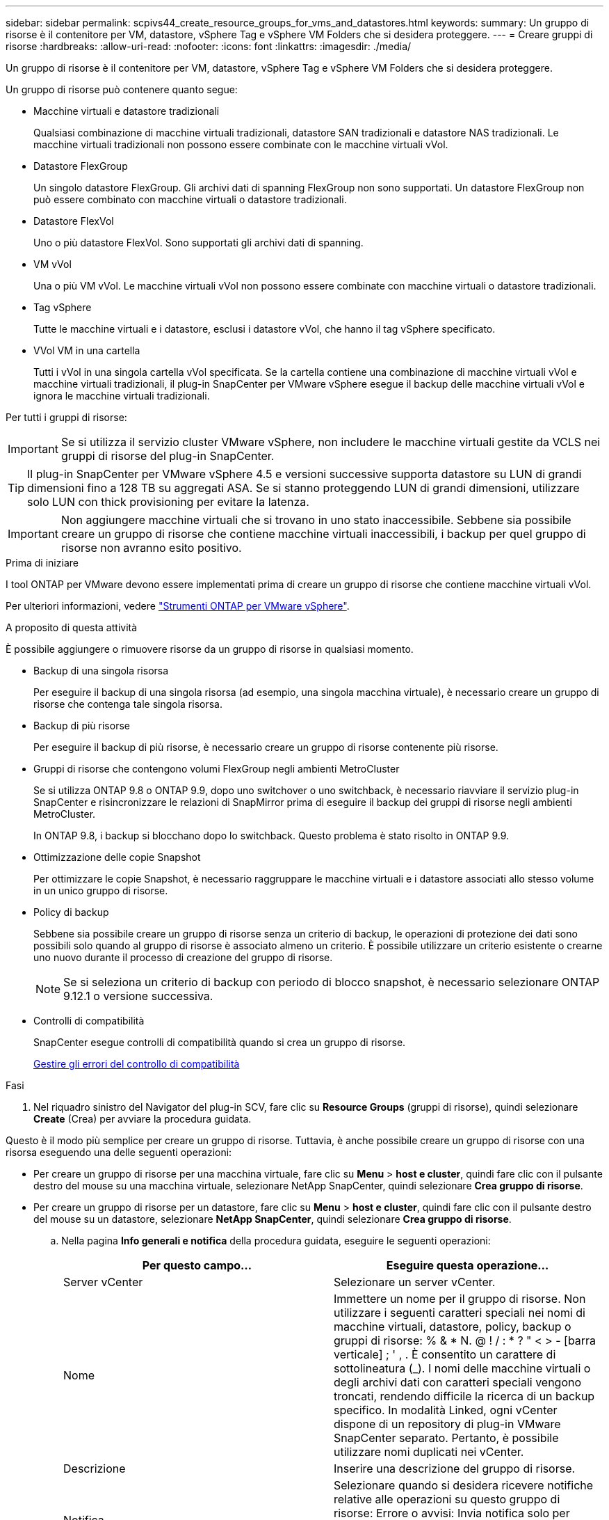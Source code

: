 ---
sidebar: sidebar 
permalink: scpivs44_create_resource_groups_for_vms_and_datastores.html 
keywords:  
summary: Un gruppo di risorse è il contenitore per VM, datastore, vSphere Tag e vSphere VM Folders che si desidera proteggere. 
---
= Creare gruppi di risorse
:hardbreaks:
:allow-uri-read: 
:nofooter: 
:icons: font
:linkattrs: 
:imagesdir: ./media/


[role="lead"]
Un gruppo di risorse è il contenitore per VM, datastore, vSphere Tag e vSphere VM Folders che si desidera proteggere.

Un gruppo di risorse può contenere quanto segue:

* Macchine virtuali e datastore tradizionali
+
Qualsiasi combinazione di macchine virtuali tradizionali, datastore SAN tradizionali e datastore NAS tradizionali. Le macchine virtuali tradizionali non possono essere combinate con le macchine virtuali vVol.

* Datastore FlexGroup
+
Un singolo datastore FlexGroup. Gli archivi dati di spanning FlexGroup non sono supportati. Un datastore FlexGroup non può essere combinato con macchine virtuali o datastore tradizionali.

* Datastore FlexVol
+
Uno o più datastore FlexVol. Sono supportati gli archivi dati di spanning.

* VM vVol
+
Una o più VM vVol. Le macchine virtuali vVol non possono essere combinate con macchine virtuali o datastore tradizionali.

* Tag vSphere
+
Tutte le macchine virtuali e i datastore, esclusi i datastore vVol, che hanno il tag vSphere specificato.

* VVol VM in una cartella
+
Tutti i vVol in una singola cartella vVol specificata. Se la cartella contiene una combinazione di macchine virtuali vVol e macchine virtuali tradizionali, il plug-in SnapCenter per VMware vSphere esegue il backup delle macchine virtuali vVol e ignora le macchine virtuali tradizionali.



Per tutti i gruppi di risorse:


IMPORTANT: Se si utilizza il servizio cluster VMware vSphere, non includere le macchine virtuali gestite da VCLS nei gruppi di risorse del plug-in SnapCenter.


TIP: Il plug-in SnapCenter per VMware vSphere 4.5 e versioni successive supporta datastore su LUN di grandi dimensioni fino a 128 TB su aggregati ASA. Se si stanno proteggendo LUN di grandi dimensioni, utilizzare solo LUN con thick provisioning per evitare la latenza.


IMPORTANT: Non aggiungere macchine virtuali che si trovano in uno stato inaccessibile. Sebbene sia possibile creare un gruppo di risorse che contiene macchine virtuali inaccessibili, i backup per quel gruppo di risorse non avranno esito positivo.

.Prima di iniziare
I tool ONTAP per VMware devono essere implementati prima di creare un gruppo di risorse che contiene macchine virtuali vVol.

Per ulteriori informazioni, vedere https://docs.netapp.com/us-en/ontap-tools-vmware-vsphere/index.html["Strumenti ONTAP per VMware vSphere"^].

.A proposito di questa attività
È possibile aggiungere o rimuovere risorse da un gruppo di risorse in qualsiasi momento.

* Backup di una singola risorsa
+
Per eseguire il backup di una singola risorsa (ad esempio, una singola macchina virtuale), è necessario creare un gruppo di risorse che contenga tale singola risorsa.

* Backup di più risorse
+
Per eseguire il backup di più risorse, è necessario creare un gruppo di risorse contenente più risorse.

* Gruppi di risorse che contengono volumi FlexGroup negli ambienti MetroCluster
+
Se si utilizza ONTAP 9.8 o ONTAP 9.9, dopo uno switchover o uno switchback, è necessario riavviare il servizio plug-in SnapCenter e risincronizzare le relazioni di SnapMirror prima di eseguire il backup dei gruppi di risorse negli ambienti MetroCluster.

+
In ONTAP 9.8, i backup si blocchano dopo lo switchback. Questo problema è stato risolto in ONTAP 9.9.

* Ottimizzazione delle copie Snapshot
+
Per ottimizzare le copie Snapshot, è necessario raggruppare le macchine virtuali e i datastore associati allo stesso volume in un unico gruppo di risorse.

* Policy di backup
+
Sebbene sia possibile creare un gruppo di risorse senza un criterio di backup, le operazioni di protezione dei dati sono possibili solo quando al gruppo di risorse è associato almeno un criterio. È possibile utilizzare un criterio esistente o crearne uno nuovo durante il processo di creazione del gruppo di risorse.

+

NOTE: Se si seleziona un criterio di backup con periodo di blocco snapshot, è necessario selezionare ONTAP 9.12.1 o versione successiva.



* Controlli di compatibilità
+
SnapCenter esegue controlli di compatibilità quando si crea un gruppo di risorse.

+
<<Gestire gli errori del controllo di compatibilità>>



.Fasi
. Nel riquadro sinistro del Navigator del plug-in SCV, fare clic su *Resource Groups* (gruppi di risorse), quindi selezionare *Create* (Crea) per avviare la procedura guidata.


Questo è il modo più semplice per creare un gruppo di risorse. Tuttavia, è anche possibile creare un gruppo di risorse con una risorsa eseguendo una delle seguenti operazioni:

* Per creare un gruppo di risorse per una macchina virtuale, fare clic su *Menu* > *host e cluster*, quindi fare clic con il pulsante destro del mouse su una macchina virtuale, selezionare NetApp SnapCenter, quindi selezionare *Crea gruppo di risorse*.
* Per creare un gruppo di risorse per un datastore, fare clic su *Menu* > *host e cluster*, quindi fare clic con il pulsante destro del mouse su un datastore, selezionare *NetApp SnapCenter*, quindi selezionare *Crea gruppo di risorse*.
+
.. Nella pagina *Info generali e notifica* della procedura guidata, eseguire le seguenti operazioni:
+
|===
| Per questo campo… | Eseguire questa operazione… 


| Server vCenter | Selezionare un server vCenter. 


| Nome | Immettere un nome per il gruppo di risorse. Non utilizzare i seguenti caratteri speciali nei nomi di macchine virtuali, datastore, policy, backup o gruppi di risorse: % & * N. @ ! / : * ? " < > - [barra verticale] ; ' , . È consentito un carattere di sottolineatura (_). I nomi delle macchine virtuali o degli archivi dati con caratteri speciali vengono troncati, rendendo difficile la ricerca di un backup specifico. In modalità Linked, ogni vCenter dispone di un repository di plug-in VMware SnapCenter separato. Pertanto, è possibile utilizzare nomi duplicati nei vCenter. 


| Descrizione | Inserire una descrizione del gruppo di risorse. 


| Notifica | Selezionare quando si desidera ricevere notifiche relative alle operazioni su questo gruppo di risorse: Errore o avvisi: Invia notifica solo per errori e avvisi errori: Invia notifica solo per errori sempre: Invia notifica per tutti i tipi di messaggi mai: Non inviare notifica 


| E-mail da inviare | Immettere l'indirizzo e-mail da cui si desidera inviare la notifica. 


| E-mail di invio a. | Inserire l'indirizzo e-mail della persona che si desidera ricevere la notifica. Per più destinatari, utilizzare una virgola per separare gli indirizzi e-mail. 


| Oggetto dell'e-mail | Inserire l'oggetto desiderato per le e-mail di notifica. 


| Nome Snapshot più recente  a| 
Se si desidera aggiungere il suffisso "_Recent" all'ultima copia Snapshot, selezionare questa casella. Il suffisso "_Recent" sostituisce la data e l'ora.


NOTE: R `_recent` il backup viene creato per ogni policy associata a un gruppo di risorse. Pertanto, un gruppo di risorse con più policy avrà più policy `_recent` backup. Non rinominare manualmente `_recent` backup.



| Formato Snapshot personalizzato  a| 
Se si desidera utilizzare un formato personalizzato per i nomi delle copie Snapshot, selezionare questa casella e immettere il formato del nome.

*** Per impostazione predefinita, questa funzione è disattivata.
*** I nomi predefiniti delle copie Snapshot utilizzano il formato `<ResourceGroup>_<Date-TimeStamp>`Tuttavia, è possibile specificare un formato personalizzato utilizzando le variabili: €ResourceGroup, €Policy, €HostName, €ScheduleType e €CustomText. Utilizzare l'elenco a discesa nel campo Custom name (Nome personalizzato) per selezionare le variabili da utilizzare e l'ordine di utilizzo. Se si seleziona CustomText, il formato del nome è `<CustomName>_<Date-TimeStamp>`. Inserire il testo personalizzato nella casella aggiuntiva fornita. NOTA: Se si seleziona anche il suffisso "_Recent", assicurarsi che i nomi Snapshot personalizzati siano univoci nell'archivio dati, quindi aggiungere al nome le variabili ResourceGroup e policy.
*** Caratteri speciali per i caratteri speciali nei nomi, seguire le stesse linee guida fornite per il campo Nome.


|===
.. Nella pagina *risorse*, effettuare le seguenti operazioni:
+
|===
| Per questo campo… | Eseguire questa operazione… 


| Scopo | Selezionare il tipo di risorsa che si desidera proteggere:
* Datastore (tutte le macchine virtuali tradizionali in uno o più datastore specificati). Non è possibile selezionare un datastore vVol.
* Macchine virtuali (singole macchine virtuali tradizionali o vVol; sul campo è necessario accedere all'archivio dati che contiene le macchine virtuali o le macchine virtuali vVol).
Non è possibile selezionare singole macchine virtuali in un datastore FlexGroup.
* Tag
La protezione del datastore basata su tag è supportata solo per i datastore NFS e VMFS, oltre che per le macchine virtuali e le macchine virtuali vVol.
* VM Folder (tutte le VM vVol in una cartella specificata; nel campo a comparsa è necessario accedere al data center in cui si trova la cartella) 


| Data center | Accedere alle macchine virtuali, agli archivi dati o alla cartella che si desidera aggiungere. 


| Entità disponibili | Selezionare le risorse da proteggere, quindi fare clic su *>* per spostare le selezioni nell'elenco delle entità selezionate. 
|===
+
Quando si fa clic su *Avanti*, il sistema verifica prima che SnapCenter gestisca e sia compatibile con lo storage su cui si trovano le risorse selezionate.

+
Se il messaggio `Selected <resource-name> is not SnapCenter compatible` Una risorsa selezionata non è compatibile con SnapCenter. Vedere <<Gestire gli errori del controllo di compatibilità>> per ulteriori informazioni.

+
Per escludere globalmente uno o più datastore dai backup, è necessario specificare i nomi dei datastore in `global.ds.exclusion.pattern` proprietà in `scbr.override` file di configurazione. Vedere <<scpivs44_properties_you_can_override.adoc#Properties you can override,Proprietà che è possibile eseguire l'override>>.

.. Nella pagina *Spanning disks*, selezionare un'opzione per le macchine virtuali con più VMDK in più datastore:
+
*** Escludi sempre tutti i datastore di spanning (questo è il valore predefinito per i datastore).
*** Includi sempre tutti i datastore estesi (impostazione predefinita per le macchine virtuali).
*** Selezionare manualmente gli archivi dati di spanning da includere
+
Le macchine virtuali di spanning non sono supportate per gli archivi dati FlexGroup e vVol.



.. Nella pagina *Policy*, selezionare o creare uno o più criteri di backup, come mostrato nella tabella seguente:
+
|===
| Per utilizzare… | Eseguire questa operazione… 


| Una policy esistente | Selezionare uno o più criteri dall'elenco. 


| Una nuova policy  a| 
... Selezionare *Crea*.
... Completare la procedura guidata nuovo criterio di backup per tornare alla procedura guidata Crea gruppo di risorse.


|===
+
In Linked Mode, l'elenco include i criteri in tutti i vCenter collegati. È necessario selezionare un criterio che si trova sullo stesso vCenter del gruppo di risorse.

.. Nella pagina *programmi*, configurare la pianificazione del backup per ogni policy selezionata.
+
image:scpivs44_image18.png["Finestra di creazione del gruppo di risorse"]

+
Nel campo Starting hour (ora di inizio), immettere una data e un'ora diverse da zero. La data deve essere nel formato `day/month/year`.

+
Quando si seleziona un numero di giorni nel campo *ogni*, i backup vengono eseguiti il giorno 1 del mese e successivamente a ogni intervallo specificato. Ad esempio, se si seleziona l'opzione *ogni 2 giorni*, i backup vengono eseguiti il giorno 1, 3, 5, 7 e così via per tutto il mese, indipendentemente dal fatto che la data di inizio sia pari o dispari.

+
È necessario compilare ciascun campo. Il plug-in VMware di SnapCenter crea pianificazioni nel fuso orario in cui viene implementato il plug-in VMware di SnapCenter. È possibile modificare il fuso orario utilizzando il plug-in SnapCenter per l'interfaccia grafica di VMware vSphere.

+
link:scpivs44_modify_the_time_zones.html["Modificare i fusi orari per i backup"].

.. Esaminare il riepilogo, quindi fare clic su *fine*.
+
Prima di fare clic su *fine*, è possibile tornare a qualsiasi pagina della procedura guidata e modificare le informazioni.

+
Dopo aver fatto clic su *fine*, il nuovo gruppo di risorse viene aggiunto all'elenco dei gruppi di risorse.

+

NOTE: Se l'operazione di quiesce non riesce per una qualsiasi delle macchine virtuali nel backup, il backup viene contrassegnato come non coerente con la macchina virtuale anche se la policy selezionata ha la coerenza della macchina virtuale selezionata. In questo caso, è possibile che alcune macchine virtuali siano state correttamente rinunciate.







== Gestire gli errori del controllo di compatibilità

SnapCenter esegue controlli di compatibilità quando si tenta di creare un gruppo di risorse.

I motivi dell'incompatibilità potrebbero essere:

* I VMDK si trovano sullo storage non supportato, ad esempio su un sistema ONTAP in esecuzione in 7-Mode o su un dispositivo non ONTAP.
* Un datastore si trova sullo storage NetApp con Clustered Data ONTAP 8.2.1 o versione precedente.
+
SnapCenter versione 4.x supporta ONTAP 8.3.1 e versioni successive.

+
Il plug-in SnapCenter per VMware vSphere non esegue controlli di compatibilità per tutte le versioni di ONTAP, ma solo per ONTAP 8.2.1 e versioni precedenti. Pertanto, vedere sempre https://imt.netapp.com/matrix/imt.jsp?components=112310;&solution=1517&isHWU&src=IMT["Tool di matrice di interoperabilità NetApp (IMT)"^] Per informazioni aggiornate sul supporto SnapCenter.

* Un dispositivo PCI condiviso è collegato a una macchina virtuale.
* Un IP preferito non è configurato in SnapCenter.
* Non è stato aggiunto l'IP di gestione delle macchine virtuali storage (SVM) a SnapCenter.
* La VM di storage non è disponibile.


Per correggere un errore di compatibilità, attenersi alla seguente procedura:

. Assicurarsi che la VM di storage sia in esecuzione.
. Assicurarsi che il sistema storage su cui si trovano le macchine virtuali sia stato aggiunto all'inventario del plug-in SnapCenter per VMware vSphere.
. Assicurarsi che la VM di storage sia aggiunta a SnapCenter. Utilizzare l'opzione Add storage system (Aggiungi sistema di storage) nella GUI del client VMware vSphere.
. Se sono presenti macchine virtuali di spanning che dispongono di VMDK su datastore NetApp e non NetApp, spostare le VMDK negli archivi dati NetApp.

